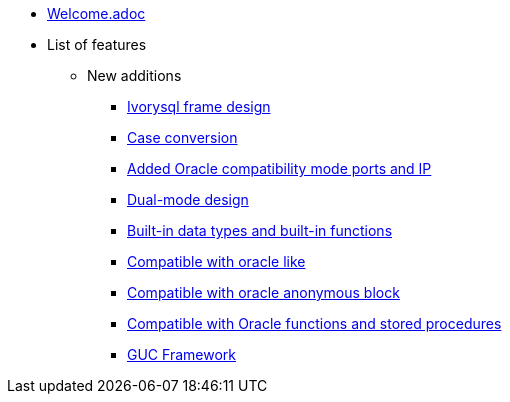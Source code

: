 * xref:Devs/welcome.adoc[Welcome.adoc]
* List of features
** New additions
*** xref:Devs/1.adoc[Ivorysql frame design]
*** xref:Devs/2.adoc[Case conversion]
*** xref:Devs/3.adoc[Added Oracle compatibility mode ports and IP]
*** xref:Devs/4.adoc[Dual-mode design]
*** xref:Devs/5.adoc[Built-in data types and built-in functions]
*** xref:Devs/6.adoc[Compatible with oracle like]
*** xref:Devs/7.adoc[Compatible with oracle anonymous block]
*** xref:Devs/8.adoc[Compatible with Oracle functions and stored procedures]
*** xref:Devs/9.adoc[GUC Framework]